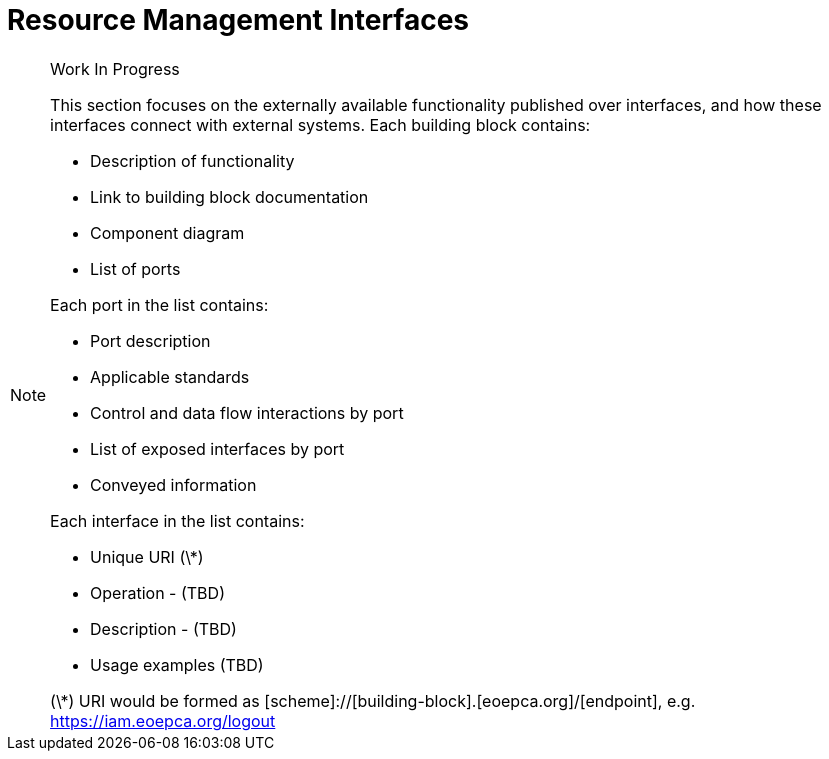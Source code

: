 [[mainResourceManagement,Resource Management]]
= Resource Management Interfaces

[NOTE]
.Work In Progress
===============================================
This section focuses on the externally available functionality published over interfaces, and how these interfaces connect with external systems.
Each building block contains:

* Description of functionality
* Link to building block documentation 
* Component diagram
* List of ports

Each port in the list contains:

* Port description
* Applicable standards
* Control and data flow interactions by port
* List of exposed interfaces by port
* Conveyed information

Each interface in the list contains:

* Unique URI (\*)
* Operation - (TBD)
* Description - (TBD)
* Usage examples (TBD)

(\*) URI would be formed as [scheme]://[building-block].[eoepca.org]/[endpoint], e.g. https://iam.eoepca.org/logout
===============================================